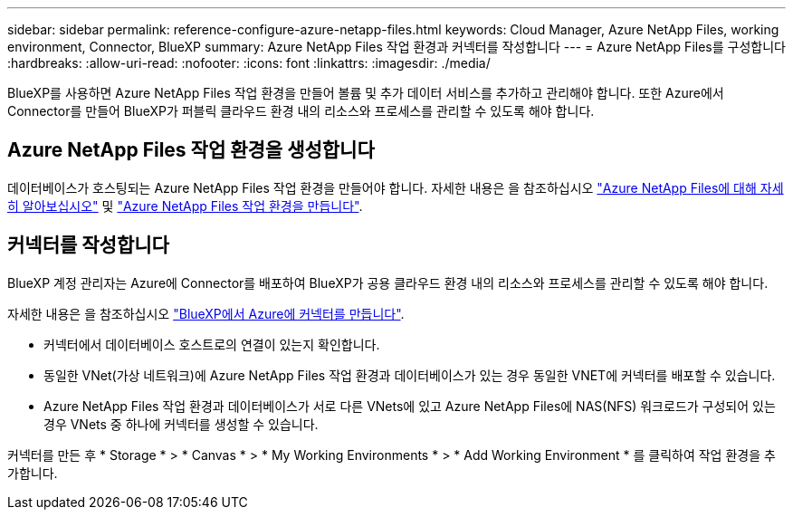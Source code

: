 ---
sidebar: sidebar 
permalink: reference-configure-azure-netapp-files.html 
keywords: Cloud Manager, Azure NetApp Files, working environment, Connector, BlueXP 
summary: Azure NetApp Files 작업 환경과 커넥터를 작성합니다 
---
= Azure NetApp Files를 구성합니다
:hardbreaks:
:allow-uri-read: 
:nofooter: 
:icons: font
:linkattrs: 
:imagesdir: ./media/


[role="lead"]
BlueXP를 사용하면 Azure NetApp Files 작업 환경을 만들어 볼륨 및 추가 데이터 서비스를 추가하고 관리해야 합니다. 또한 Azure에서 Connector를 만들어 BlueXP가 퍼블릭 클라우드 환경 내의 리소스와 프로세스를 관리할 수 있도록 해야 합니다.



== Azure NetApp Files 작업 환경을 생성합니다

데이터베이스가 호스팅되는 Azure NetApp Files 작업 환경을 만들어야 합니다. 자세한 내용은 을 참조하십시오 link:https://docs.netapp.com/us-en/cloud-manager-azure-netapp-files/concept-azure-netapp-files.html["Azure NetApp Files에 대해 자세히 알아보십시오"] 및 link:https://docs.netapp.com/us-en/cloud-manager-azure-netapp-files/task-create-working-env.html["Azure NetApp Files 작업 환경을 만듭니다"].



== 커넥터를 작성합니다

BlueXP 계정 관리자는 Azure에 Connector를 배포하여 BlueXP가 공용 클라우드 환경 내의 리소스와 프로세스를 관리할 수 있도록 해야 합니다.

자세한 내용은 을 참조하십시오 link:https://docs.netapp.com/us-en/cloud-manager-setup-admin/task-creating-connectors-azure.html["BlueXP에서 Azure에 커넥터를 만듭니다"].

* 커넥터에서 데이터베이스 호스트로의 연결이 있는지 확인합니다.
* 동일한 VNet(가상 네트워크)에 Azure NetApp Files 작업 환경과 데이터베이스가 있는 경우 동일한 VNET에 커넥터를 배포할 수 있습니다.
* Azure NetApp Files 작업 환경과 데이터베이스가 서로 다른 VNets에 있고 Azure NetApp Files에 NAS(NFS) 워크로드가 구성되어 있는 경우 VNets 중 하나에 커넥터를 생성할 수 있습니다.


커넥터를 만든 후 * Storage * > * Canvas * > * My Working Environments * > * Add Working Environment * 를 클릭하여 작업 환경을 추가합니다.
